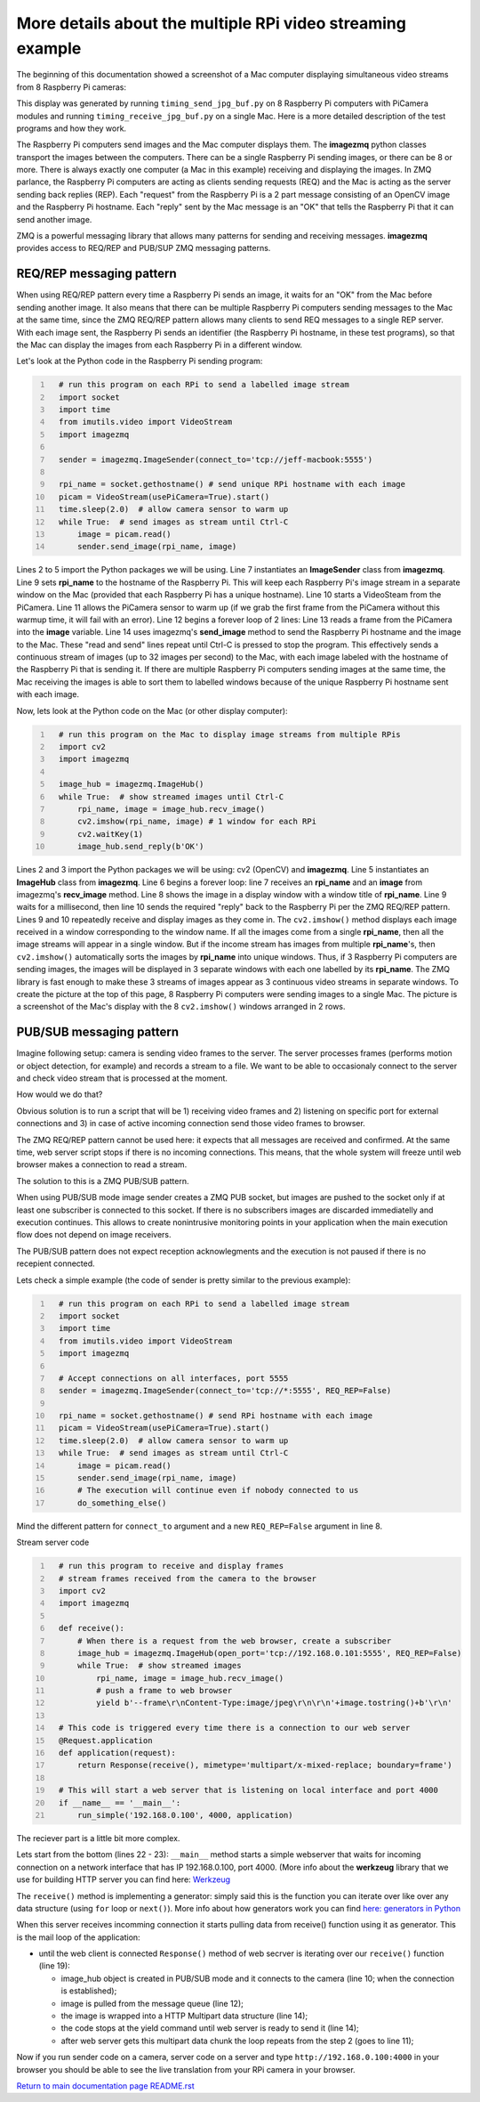 ===========================================================
More details about the multiple RPi video streaming example
===========================================================

The beginning of this documentation showed a screenshot of a Mac computer
displaying simultaneous video streams from 8 Raspberry Pi cameras:

.. image:: images/screenshottest.png

This display was generated by running ``timing_send_jpg_buf.py`` on 8
Raspberry Pi computers with PiCamera modules and running
``timing_receive_jpg_buf.py`` on a single Mac. Here is a more detailed
description of the test programs and how they work.

The Raspberry Pi computers send images and the Mac computer displays them. The
**imagezmq** python classes transport the images between the computers. There
can be a single Raspberry Pi sending images, or there can be 8 or more. There
is always exactly one computer (a Mac in this example) receiving and displaying
the images. In ZMQ parlance, the Raspberry Pi computers are acting as
clients sending requests (REQ) and the Mac is acting as the server sending back
replies (REP). Each "request" from the Raspberry Pi is a 2 part message
consisting of an OpenCV image and the Raspberry Pi hostname. Each "reply" sent
by the Mac message is an "OK" that tells the Raspberry Pi that it can send
another image.

ZMQ is a powerful messaging library that allows many patterns for sending and
receiving messages. **imagezmq** provides access to  REQ/REP and PUB/SUP ZMQ 
messaging patterns. 

REQ/REP messaging pattern
=========================

When using REQ/REP pattern every time a Raspberry Pi sends an image, it waits for an "OK"
from the Mac before sending another image. It also means that there can be multiple
Raspberry Pi computers sending messages to the Mac at the same time, since
the ZMQ REQ/REP pattern allows many clients to send REQ messages to a single
REP server. With each image sent, the Raspberry Pi sends an identifier (the
Raspberry Pi hostname, in these test programs), so that the Mac can display the
images from each Raspberry Pi in a different window.

Let's look at the Python code in the Raspberry Pi sending program:

.. code-block:: python
  :number-lines:

    # run this program on each RPi to send a labelled image stream
    import socket
    import time
    from imutils.video import VideoStream
    import imagezmq

    sender = imagezmq.ImageSender(connect_to='tcp://jeff-macbook:5555')

    rpi_name = socket.gethostname() # send unique RPi hostname with each image
    picam = VideoStream(usePiCamera=True).start()
    time.sleep(2.0)  # allow camera sensor to warm up
    while True:  # send images as stream until Ctrl-C
        image = picam.read()
        sender.send_image(rpi_name, image)


Lines 2 to 5 import the Python packages we will be using. Line 7 instantiates
an **ImageSender** class from **imagezmq**. Line 9 sets **rpi_name** to the
hostname of the Raspberry Pi. This will keep each Raspberry Pi's image stream in
a separate window on the Mac (provided that each Raspberry Pi has a unique
hostname). Line 10 starts a VideoSteam from the PiCamera. Line 11 allows
the PiCamera sensor to warm up (if we grab the first frame from the PiCamera without
this warmup time, it will fail with an error). Line 12 begins a forever loop of
2 lines: Line 13 reads a frame from the PiCamera into the **image** variable.
Line 14 uses imagezmq's **send_image** method to send the Raspberry Pi hostname
and the image to the Mac. These "read and send" lines repeat until Ctrl-C is
pressed to stop the program. This effectively sends a continuous stream of images
(up to 32 images per second) to the Mac, with each image labeled with the hostname
of the Raspberry Pi that is sending it. If there are multiple Raspberry Pi
computers sending images at the same time, the Mac receiving the images is able
to sort them to labelled windows because of the unique Raspberry Pi hostname
sent with each image.

Now, lets look at the Python code on the Mac (or other display computer):

.. code-block:: python
  :number-lines:

    # run this program on the Mac to display image streams from multiple RPis
    import cv2
    import imagezmq

    image_hub = imagezmq.ImageHub()
    while True:  # show streamed images until Ctrl-C
        rpi_name, image = image_hub.recv_image()
        cv2.imshow(rpi_name, image) # 1 window for each RPi
        cv2.waitKey(1)
        image_hub.send_reply(b'OK')

Lines 2 and 3 import the Python packages we will be using: cv2 (OpenCV) and
**imagezmq**.  Line 5 instantiates an **ImageHub** class from **imagezmq**.
Line 6 begins a forever loop: line 7 receives an **rpi_name** and an **image**
from imagezmq's **recv_image** method. Line 8 shows the image in a display
window with a window title of **rpi_name**. Line 9 waits for a millisecond,
then line 10 sends the required "reply" back to the Raspberry Pi per the ZMQ
REQ/REP pattern. Lines 9 and 10 repeatedly receive and display images as they
come in. The ``cv2.imshow()`` method displays each image received in a window
corresponding to the window name. If all the images come from a single
**rpi_name**, then all the image streams will appear in a single window. But if
the income stream has images from multiple **rpi_name**'s, then ``cv2.imshow()``
automatically sorts the images by **rpi_name** into unique windows. Thus, if
3 Raspberry Pi computers are sending images, the images will be displayed in
3 separate windows with each one labelled by its **rpi_name**. The ZMQ library
is fast enough to make these 3 streams of images appear as 3 continuous video
streams in separate windows. To create the picture at the top of this page, 8
Raspberry Pi computers were sending images to a single Mac. The picture is a
screenshot of the Mac's display with the 8 ``cv2.imshow()`` windows arranged
in 2 rows.

PUB/SUB messaging pattern
=========================

Imagine following setup: camera is sending video frames to the server. The server 
processes frames (performs motion or object detection, for example) and records a 
stream to a file. We want to be able to occasionaly connect to the server and
check video stream that is processed at the moment.

How would we do that? 

Obvious solution is to run a script that will be 1) receiving video frames and
2) listening on specific port for external connections and 3) in case of 
active incoming connection send those video frames to browser.

The ZMQ REQ/REP pattern cannot be used here: it expects that all messages are
received and confirmed. At the same time, web server script stops if there is no
incoming connections. This means, that the whole system will freeze until
web browser  makes a connection to read a stream.

The solution to this is a ZMQ PUB/SUB pattern. 

When using PUB/SUB mode image sender creates a ZMQ PUB socket, but images are pushed
to the socket only if at least one subscriber is connected to this socket. If
there is no subscribers images are discarded immediatelly and execution continues.
This allows to create nonintrusive monitoring points in your application when the
main execution flow does not depend on image receivers.

The PUB/SUB pattern does not expect reception acknowlegments and the execution 
is not paused if there is no recepient connected.

Lets check a simple example (the code of sender is pretty similar to the previous 
example):

.. code:: python
  :number-lines:

    # run this program on each RPi to send a labelled image stream
    import socket
    import time
    from imutils.video import VideoStream
    import imagezmq

    # Accept connections on all interfaces, port 5555
    sender = imagezmq.ImageSender(connect_to='tcp://*:5555', REQ_REP=False)

    rpi_name = socket.gethostname() # send RPi hostname with each image
    picam = VideoStream(usePiCamera=True).start()
    time.sleep(2.0)  # allow camera sensor to warm up
    while True:  # send images as stream until Ctrl-C
        image = picam.read()
        sender.send_image(rpi_name, image)
        # The execution will continue even if nobody connected to us
        do_something_else()
    
Mind the different pattern for ``connect_to`` argument and a new ``REQ_REP=False`` 
argument in line 8.

Stream server code

.. code-block:: python
  :number-lines:

    # run this program to receive and display frames
    # stream frames received from the camera to the browser
    import cv2
    import imagezmq

    def receive():
        # When there is a request from the web browser, create a subscriber
        image_hub = imagezmq.ImageHub(open_port='tcp://192.168.0.101:5555', REQ_REP=False)
        while True:  # show streamed images
            rpi_name, image = image_hub.recv_image()
            # push a frame to web browser
            yield b'--frame\r\nContent-Type:image/jpeg\r\n\r\n'+image.tostring()+b'\r\n'

    # This code is triggered every time there is a connection to our web server
    @Request.application
    def application(request):
        return Response(receive(), mimetype='multipart/x-mixed-replace; boundary=frame')

    # This will start a web server that is listening on local interface and port 4000
    if __name__ == '__main__':
        run_simple('192.168.0.100', 4000, application)

The reciever part is a little bit more complex. 

Lets start from the bottom (lines 22 - 23): ``__main__`` method starts a simple webserver
that waits for incoming connection on a network interface that has IP 192.168.0.100, 
port 4000. (More info about the **werkzeug** library that we use for building HTTP server 
you can find here: `Werkzeug <https://werkzeug.palletsprojects.com/en/0.15.x/>`_

The ``receive()`` method is implementing a generator: simply said this is the function you
can iterate over like over any data structure (using ``for`` loop or ``next()``). More info
about how generators work you can find `here: generators in Python <https://realpython.com/introduction-to-python-generators/>`_

When this server receives incomming connection it starts pulling data from receive() function
using it as generator. This is the mail loop of the application:

- until the web client is connected ``Response()`` method of web secrver is iterating over 
  our ``receive()`` function (line 19):

  - image_hub object is created in PUB/SUB mode and it connects to the camera (line 10; when
    the connection is established);
  - image is pulled from the message queue (line 12);
  - the image is wrapped into a HTTP Multipart data structure (line 14);
  - the code stops at the yield command until web server is ready to send it (line 14);
  - after web server gets this multipart data chunk the loop repeats from the step 2 (goes to
    line 11);

Now if you run sender code on a camera, server code on a server and type 
``http://192.168.0.100:4000`` in your browser you should be able to see the live translation
from your RPi camera in your browser.

`Return to main documentation page README.rst <../README.rst>`_
